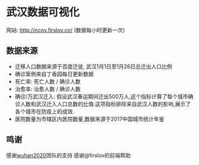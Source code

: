 * 武汉数据可视化
网站: [[http://ncov.firslov.cn/]] (数据每小时更新一次)

[[https://raw.githubusercontent.com/guanyilun/wuhan_viz/master/assets/screenshot.png]]

** 数据来源
- 迁移人口数据来源于百度迁徙, 武汉1月1日至1月26日总迁出人口比例
- 确诊案例来自丁香园每日更新数据
- 死亡率: 死亡人数 / 确诊人数
- 治愈率: 治愈人数 / 确诊人数
- 确诊/万武汉迁入: 假设武汉春运期间迁出500万人,这个指标计算了每个城市确诊人数和武汉迁入人口总数的比值.这项指标排除来自武汉人数的影响,展示了各个城市在防疫上的成效.
- 医院数量为市辖区内医院数量,数据来源于2017中国城市统计年鉴

** 鸣谢
感谢[[https://github.com/wuhan2020/wuhan2020][wuhan2020]]团队的支持
感谢@firslov的前端帮助
